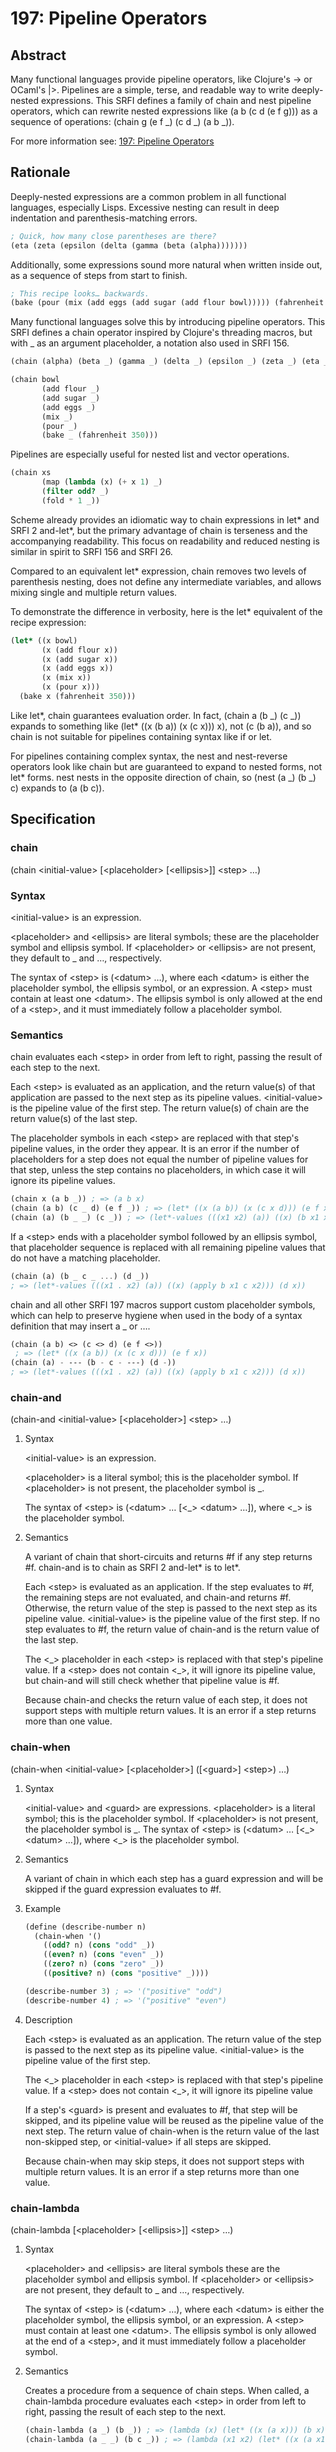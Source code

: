 * 197: Pipeline Operators
** Abstract
Many functional languages provide pipeline operators, like Clojure's -> or OCaml's |>. Pipelines are a simple, terse, and readable way to write deeply-nested expressions. This SRFI defines a family of chain and nest pipeline operators, which can rewrite nested expressions like (a b (c d (e f g))) as a sequence of operations: (chain g (e f _) (c d _) (a b _)).

For more information see: [[https://srfi.schemers.org/srfi-197/][197: Pipeline Operators]]
** Rationale
Deeply-nested expressions are a common problem in all functional languages, especially Lisps. Excessive nesting can result in deep indentation and parenthesis-matching
errors.

#+BEGIN_SRC scheme
; Quick, how many close parentheses are there?
(eta (zeta (epsilon (delta (gamma (beta (alpha)))))))
#+END_SRC

Additionally, some expressions sound more natural when written inside out, as a sequence of steps from start to finish.

#+BEGIN_SRC scheme
; This recipe looks… backwards.
(bake (pour (mix (add eggs (add sugar (add flour bowl))))) (fahrenheit 350))
#+END_SRC

Many functional languages solve this by introducing pipeline operators. This SRFI defines a chain operator inspired by Clojure's threading macros, but with _ as an
argument placeholder, a notation also used in SRFI 156.

#+BEGIN_SRC scheme
(chain (alpha) (beta _) (gamma _) (delta _) (epsilon _) (zeta _) (eta _))

(chain bowl
       (add flour _)
       (add sugar _)
       (add eggs _)
       (mix _)
       (pour _)
       (bake _ (fahrenheit 350)))
#+END_SRC

Pipelines are especially useful for nested list and vector operations.

#+BEGIN_SRC scheme
(chain xs
       (map (lambda (x) (+ x 1) _)
       (filter odd? _)
       (fold * 1 _))
#+END_SRC

Scheme already provides an idiomatic way to chain expressions in let* and SRFI 2 and-let*, but the primary advantage of chain is terseness and the accompanying
readability. This focus on readability and reduced nesting is similar in spirit to SRFI 156 and SRFI 26.

Compared to an equivalent let* expression, chain removes two levels of parenthesis nesting, does not define any intermediate variables, and allows mixing single and
multiple return values.

To demonstrate the difference in verbosity, here is the let* equivalent of the recipe expression:

#+BEGIN_SRC scheme
(let* ((x bowl)
       (x (add flour x))
       (x (add sugar x))
       (x (add eggs x))
       (x (mix x))
       (x (pour x)))
  (bake x (fahrenheit 350)))
#+END_SRC

Like let*, chain guarantees evaluation order. In fact, (chain a (b _) (c _)) expands to something like (let* ((x (b a)) (x (c x))) x), not (c (b a)), and so chain is not suitable for pipelines containing syntax like if or let.

For pipelines containing complex syntax, the nest and nest-reverse operators look like chain but are guaranteed to expand to nested forms, not let* forms. nest nests in
the opposite direction of chain, so (nest (a _) (b _) c) expands to (a (b c)).
** Specification
*** chain
(chain <initial-value> [<placeholder> [<ellipsis>]] <step> ...)
*** Syntax
<initial-value> is an expression.

<placeholder> and <ellipsis> are literal symbols; these are the placeholder symbol and ellipsis symbol. If <placeholder> or <ellipsis> are not present, they default to _ and ..., respectively.

The syntax of <step> is (<datum> ...), where each <datum> is either the placeholder symbol, the ellipsis symbol, or an expression. A <step> must contain at least one
<datum>. The ellipsis symbol is only allowed at the end of a <step>, and it must immediately follow a placeholder symbol.
*** Semantics
chain evaluates each <step> in order from left to right, passing the result of each step to the next.

Each <step> is evaluated as an application, and the return value(s) of that application are passed to the next step as its pipeline values. <initial-value> is the pipeline value of the first step. The return value(s) of chain are the return value(s) of the last step.

The placeholder symbols in each <step> are replaced with that step's pipeline values, in the order they appear. It is an error if the number of placeholders for a step does not equal the number of pipeline values for that step, unless the step contains no placeholders, in which case it will ignore its pipeline values.

#+BEGIN_SRC scheme
(chain x (a b _)) ; => (a b x)
(chain (a b) (c _ d) (e f _)) ; => (let* ((x (a b)) (x (c x d))) (e f x))
(chain (a) (b _ _) (c _)) ; => (let*-values (((x1 x2) (a)) ((x) (b x1 x2))) (c x))
#+END_SRC

If a <step> ends with a placeholder symbol followed by an ellipsis symbol, that placeholder sequence is replaced with all remaining pipeline values that do not have a matching placeholder.

#+BEGIN_SRC scheme
(chain (a) (b _ c _ ...) (d _))
; => (let*-values (((x1 . x2) (a)) ((x) (apply b x1 c x2))) (d x))
#+END_SRC

chain and all other SRFI 197 macros support custom placeholder symbols, which can help to preserve hygiene when used in the body of a syntax definition that may insert a _ or ....

#+BEGIN_SRC scheme
(chain (a b) <> (c <> d) (e f <>))
 ; => (let* ((x (a b)) (x (c x d))) (e f x))
(chain (a) - --- (b - c - ---) (d -))
; => (let*-values (((x1 . x2) (a)) ((x) (apply b x1 c x2))) (d x))
#+END_SRC
*** chain-and
(chain-and <initial-value> [<placeholder>] <step> ...)
**** Syntax
<initial-value> is an expression.

<placeholder> is a literal symbol; this is the placeholder symbol. If <placeholder> is not present, the placeholder symbol is _.

The syntax of <step> is (<datum> ... [<_> <datum> ...]), where <_> is the placeholder symbol.
**** Semantics
A variant of chain that short-circuits and returns #f if any step returns #f. chain-and is to chain as SRFI 2 and-let* is to let*.

Each <step> is evaluated as an application. If the step evaluates to #f, the remaining steps are not evaluated, and chain-and returns #f. Otherwise, the return value of the step is passed to the next step as its pipeline value. <initial-value> is the pipeline value of the first step. If no step evaluates to #f, the return value of chain-and is the return value of the last step.

The <_> placeholder in each <step> is replaced with that step's pipeline value. If a <step> does not contain <_>, it will ignore its pipeline value, but chain-and will still check whether that pipeline value is #f.

Because chain-and checks the return value of each step, it does not support steps with multiple return values. It is an error if a step returns more than one value.
*** chain-when
(chain-when <initial-value> [<placeholder>] ([<guard>] <step>) ...)
**** Syntax
<initial-value> and <guard> are expressions. <placeholder> is a literal symbol; this is the placeholder symbol. If <placeholder> is not present, the placeholder symbol is _. The syntax of <step> is (<datum> ... [<_> <datum> ...]), where <_> is the placeholder symbol.
**** Semantics
A variant of chain in which each step has a guard expression and will be skipped if the guard expression evaluates to #f.
**** Example
#+BEGIN_SRC scheme
(define (describe-number n)
  (chain-when '()
    ((odd? n) (cons "odd" _))
    ((even? n) (cons "even" _))
    ((zero? n) (cons "zero" _))
    ((positive? n) (cons "positive" _))))

(describe-number 3) ; => '("positive" "odd")
(describe-number 4) ; => '("positive" "even")
#+END_SRC
**** Description
Each <step> is evaluated as an application. The return value of the step is passed to the next step as its pipeline value. <initial-value> is the pipeline value of the first step.

The <_> placeholder in each <step> is replaced with that step's pipeline value. If a <step> does not contain <_>, it will ignore its pipeline value

If a step's <guard> is present and evaluates to #f, that step will be skipped, and its pipeline value will be reused as the pipeline value of the next step. The return value of chain-when is the return value of the last non-skipped step, or <initial-value> if all steps are skipped.

Because chain-when may skip steps, it does not support steps with multiple return values. It is an error if a step returns more than one value.
*** chain-lambda
(chain-lambda [<placeholder> [<ellipsis>]] <step> ...)
**** Syntax
<placeholder> and <ellipsis> are literal symbols these are the placeholder symbol and ellipsis symbol. If <placeholder> or <ellipsis> are not present, they default to _ and ..., respectively.

The syntax of <step> is (<datum> ...), where each <datum> is either the placeholder symbol, the ellipsis symbol, or an expression. A <step> must contain at least one <datum>. The ellipsis symbol is only allowed at the end of a <step>, and it must immediately follow a placeholder symbol.
**** Semantics
Creates a procedure from a sequence of chain steps. When called, a chain-lambda procedure evaluates each <step> in order from left to right, passing the result of each step to the next.

#+BEGIN_SRC scheme
(chain-lambda (a _) (b _)) ; => (lambda (x) (let* ((x (a x))) (b x)))
(chain-lambda (a _ _) (b c _)) ; => (lambda (x1 x2) (let* ((x (a x1 x2))) (b c x)))
#+END_SRC

Each <step> is evaluated as an application, and the return value(s) of that application are passed to the next step as its pipeline values. The procedure's arguments are the pipeline values of the first step. The return value(s) of the procedure are the return value(s) of the last step.

The placeholder symbols in each <step> are replaced with that step's pipeline values, in the order they appear. It is an error if the number of placeholders for a step does not equal the number of pipeline values for that step, unless the step contains no placeholders, in which case it will ignore its pipeline values.

If a <step> ends with a placeholder symbol followed by an ellipsis symbol, that placeholder sequence is replaced with all remaining pipeline values that do not have a matching placeholder.

The number of placeholders in the first <step> determines the arity of the procedure. If the first step ends with an ellipsis symbol, the procedure is variadic.
*** nest
(nest [<placeholder>] <step> ... <initial-value>)
**** Syntax
<placeholder> is a literal symbol; this is the placeholder symbol. If <placeholder> is not present, the placeholder symbol is _. The syntax of <step> is (<datum> ... <_> <datum> ...), where <_> is the placeholder symbol. <initial-value> is expression.
**** Semantics
nest is similar to chain, but sequences its steps in the opposite order. Unlike chain, nest literally nests expressions; as a result, it does not provide the same strict evaluation order guarantees as chain.

#+BEGIN_SRC scheme
(nest (a b _) (c d _) e) ; => (a b (c d e))
#+END_SRC

A nest expression is evaluated by lexically replacing the <_> in the last <step> with <initial-value>, then replacing the <_> in the next-to-last <step> with that replacement, and so on until the <_> in the first <step> has been replaced. It is an error if the resulting final replacement is not an expression, which is then evaluated and its values are returned.

Because it produces an actual nested form, nest can build expressions that chain cannot. For example, nest can build a quoted data structure:

#+BEGIN_SRC scheme
(nest '_ (1 2 _) (3 _ 5) (_) 4) ; => '(1 2 (3 (4) 5))
#+END_SRC

nest can also safely include special forms like if, let, lambda, or parameterize in a pipeline.

A custom placeholder can be used to safely nest nest expressions.

#+BEGIN_SRC scheme
(nest (nest _2 '_2 (1 2 3 _2) _ 6)
      (_ 5 _2)
      4)
; => '(1 2 3 (4 5 6))
#+END_SRC
*** nest-reverse
(nest-reverse <initial-value> [<placeholder>] <step> ...)
**** Syntax
<initial-value> is an expression. <placeholder> is a literal symbol; this is the placeholder symbol. If <placeholder> is not present, the placeholder symbol is _.

The syntax of <step> is (<datum> ... <_> <datum> ...), where <_> is the placeholder symbol.
**** Semantics
nest-reverse is variant of nest that nests in reverse order, which is the same order as chain.

#+BEGIN_SRC scheme
(nest-reverse e (c d _) (a b _)) ; => (a b (c d e))
#+END_SRC

A nest-reverse expression is evaluated by lexically replacing the <_> in the first <step> with <initial-value>, then replacing the <_> in the second <step> with that replacement, and so on until the <_> in the last <step> has been replaced. It is an error if the resulting final replacement is not an expression, which is then evaluated and its values are returned.
** Implementation
A sample implementation is available on GitHub. This repository contains two portable SRFI 197 implementations, one in R7RS-small and syntax-rules, the other in R6RS and syntax-case. The only dependency of either implementation is SRFI 2. It includes an R7RS library wrapper and a test script.
** Acknowledgements
Thanks to the participants in the SRFI 197 mailing list who helped me refine this SRFI, including Marc Nieper-Wißkirchen, Linus Björnstam, Shiro Kawai, Lassi Kortela, and John Cowan.

Marc provided a paragraph that has been included (with only minor changes) in the Semantics section of the nest and nest-reverse macros.

Thanks to Rich Hickey for Clojure and the original implementation of Clojure threading macros, and to Paulus Esterhazy for the (EPL licensed) threading macros
documentation page, which was a source of inspiration and some of the examples in this document.
** Author
*** by Adam Nelson
*** Ported to Chicken Scheme 5 by Sergey Goldgaber
** Copyright
© 2020 Adam Nelson.

Permission is hereby granted, free of charge, to any person obtaining a copy of this software and associated documentation files (the "Software"), to deal in the Software without restriction, including without limitation the rights to use, copy, modify, merge, publish, distribute, sublicense, and/or sell copies of the Software, and to permit persons to whom the Software is furnished to do so, subject to the following conditions:

The above copyright notice and this permission notice (including the next paragraph) shall be included in all copies or substantial portions of the Software.

THE SOFTWARE IS PROVIDED "AS IS", WITHOUT WARRANTY OF ANY KIND, EXPRESS OR IMPLIED, INCLUDING BUT NOT LIMITED TO THE WARRANTIES OF MERCHANTABILITY, FITNESS FOR A PARTICULAR PURPOSE AND NONINFRINGEMENT. IN NO EVENT SHALL THE AUTHORS OR COPYRIGHT HOLDERS BE LIABLE FOR ANY CLAIM, DAMAGES OR OTHER LIABILITY, WHETHER IN AN ACTION OF CONTRACT, TORT OR OTHERWISE, ARISING FROM, OUT OF OR IN CONNECTION WITH THE SOFTWARE OR THE USE OR OTHER DEALINGS IN THE SOFTWARE.
** Version history
 * [[https://github.com/diamond-lizard/srfi-197/releases/tag/0.1][0.1]] - Ported to Chicken Scheme 5
